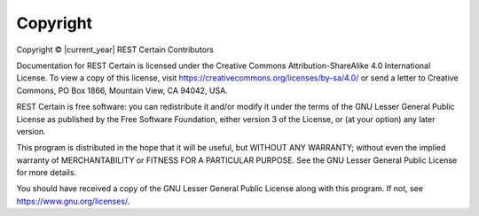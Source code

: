 .. _copyright:

Copyright
=========

Copyright © |current_year| REST Certain Contributors

Documentation for REST Certain is licensed under the Creative Commons Attribution-ShareAlike 4.0 International License.
To view a copy of this license, visit https://creativecommons.org/licenses/by-sa/4.0/ or send a letter to Creative
Commons, PO Box 1866, Mountain View, CA 94042, USA.

REST Certain is free software: you can redistribute it and/or modify it under the terms of the GNU Lesser General Public
License as published by the Free Software Foundation, either version 3 of the License, or (at your option) any later
version.

This program is distributed in the hope that it will be useful, but WITHOUT ANY WARRANTY; without even the implied
warranty of MERCHANTABILITY or FITNESS FOR A PARTICULAR PURPOSE. See the GNU Lesser General Public License for more
details.

You should have received a copy of the GNU Lesser General Public License along with this program. If not, see
https://www.gnu.org/licenses/.
